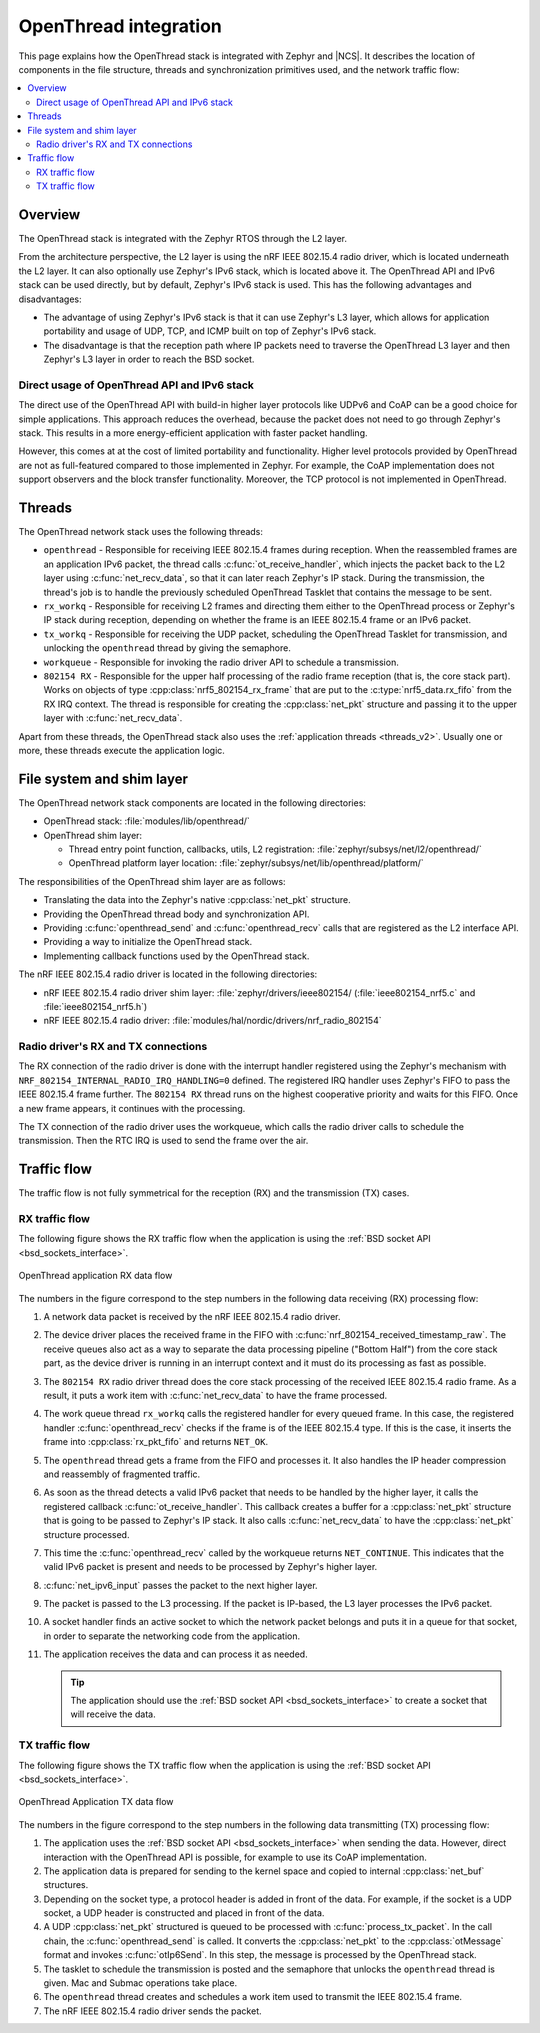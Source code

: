 .. _openthread_integration:

OpenThread integration
######################

This page explains how the OpenThread stack is integrated with Zephyr and |NCS|.
It describes the location of components in the file structure, threads and synchronization primitives used, and the network traffic flow:

.. contents::
    :local:
    :depth: 2

Overview
********

The OpenThread stack is integrated with the Zephyr RTOS through the L2 layer.

From the architecture perspective, the L2 layer is using the nRF IEEE 802.15.4 radio driver, which is located underneath the L2 layer.
It can also optionally use Zephyr's IPv6 stack, which is located above it.
The OpenThread API and IPv6 stack can be used directly, but by default, Zephyr's IPv6 stack is used.
This has the following advantages and disadvantages:

* The advantage of using Zephyr's IPv6 stack is that it can use Zephyr's L3 layer, which allows for application portability and usage of UDP, TCP, and ICMP built on top of Zephyr's IPv6 stack.
* The disadvantage is that the reception path where IP packets need to traverse the OpenThread L3 layer and then Zephyr's L3 layer in order to reach the BSD socket.

Direct usage of OpenThread API and IPv6 stack
=============================================

The direct use of the OpenThread API with build-in higher layer protocols like UDPv6 and CoAP can be a good choice for simple applications.
This approach reduces the overhead, because the packet does not need to go through Zephyr's stack.
This results in a more energy-efficient application with faster packet handling.

However, this comes at at the cost of limited portability and functionality.
Higher level protocols provided by OpenThread are not as full-featured compared to those implemented in Zephyr.
For example, the CoAP implementation does not support observers and the block transfer functionality.
Moreover, the TCP protocol is not implemented in OpenThread.

Threads
*******

The OpenThread network stack uses the following threads:

* ``openthread`` - Responsible for receiving IEEE 802.15.4 frames during reception.
  When the reassembled frames are an application IPv6 packet, the thread calls :c:func:`ot_receive_handler`, which injects the packet back to the L2 layer using :c:func:`net_recv_data`, so that it can later reach Zephyr's IP stack.
  During the transmission, the thread's job is to handle the previously scheduled OpenThread Tasklet that contains the message to be sent.
* ``rx_workq`` - Responsible for receiving L2 frames and directing them either to the OpenThread process or Zephyr's IP stack during reception, depending on whether the frame is an IEEE 802.15.4 frame or an IPv6 packet.
* ``tx_workq`` - Responsible for receiving the UDP packet, scheduling the OpenThread Tasklet for transmission, and unlocking the ``openthread`` thread by giving the semaphore.
* ``workqueue`` - Responsible for invoking the radio driver API to schedule a transmission.
* ``802154 RX`` - Responsible for the upper half processing of the radio frame reception (that is, the core stack part).
  Works on objects of type :cpp:class:`nrf5_802154_rx_frame` that are put to the :c:type:`nrf5_data.rx_fifo` from the RX IRQ context.
  The thread is responsible for creating the :cpp:class:`net_pkt` structure and passing it to the upper layer with :c:func:`net_recv_data`.

Apart from these threads, the OpenThread stack also uses the :ref:`application threads <threads_v2>`.
Usually one or more, these threads execute the application logic.

File system and shim layer
**************************

The OpenThread network stack components are located in the following directories:

* OpenThread stack: :file:`modules/lib/openthread/`
* OpenThread shim layer:

  * Thread entry point function, callbacks, utils, L2 registration: :file:`zephyr/subsys/net/l2/openthread/`
  * OpenThread platform layer location: :file:`zephyr/subsys/net/lib/openthread/platform/`

The responsibilities of the OpenThread shim layer are as follows:

* Translating the data into the Zephyr's native :cpp:class:`net_pkt` structure.
* Providing the OpenThread thread body and synchronization API.
* Providing :c:func:`openthread_send` and :c:func:`openthread_recv` calls that are registered as the L2 interface API.
* Providing a way to initialize the OpenThread stack.
* Implementing callback functions used by the OpenThread stack.

The nRF IEEE 802.15.4 radio driver is located in the following directories:

* nRF IEEE 802.15.4 radio driver shim layer: :file:`zephyr/drivers/ieee802154/ (:file:`ieee802154_nrf5.c` and :file:`ieee802154_nrf5.h`)
* nRF IEEE 802.15.4 radio driver: :file:`modules/hal/nordic/drivers/nrf_radio_802154`

Radio driver's RX and TX connections
====================================

The RX connection of the radio driver is done with the interrupt handler registered using the Zephyr's mechanism with ``NRF_802154_INTERNAL_RADIO_IRQ_HANDLING=0`` defined.
The registered IRQ handler uses Zephyr's FIFO to pass the IEEE 802.15.4 frame further.
The ``802154 RX`` thread runs on the highest cooperative priority and waits for this FIFO.
Once a new frame appears, it continues with the processing.

The TX connection of the radio driver uses the workqueue, which calls the radio driver calls to schedule the transmission.
Then the RTC IRQ is used to send the frame over the air.

Traffic flow
************

The traffic flow is not fully symmetrical for the reception (RX) and the transmission (TX) cases.

RX traffic flow
===============

The following figure shows the RX traffic flow when the application is using the :ref:`BSD socket API <bsd_sockets_interface>`.

.. figure:: images/zephyr_netstack_openthread-rx_sequence.svg
   :alt: OpenThread application RX data flow
   :figclass: align-center

   OpenThread application RX data flow

The numbers in the figure correspond to the step numbers in the following data receiving (RX) processing flow:

1.  A network data packet is received by the nRF IEEE 802.15.4 radio driver.
2.  The device driver places the received frame in the FIFO with :c:func:`nrf_802154_received_timestamp_raw`.
    The receive queues also act as a way to separate the data processing pipeline ("Bottom Half") from the core stack part, as the device driver is running in an interrupt context and it must do its processing as fast as possible.
3.  The ``802154 RX`` radio driver thread does the core stack processing of the received IEEE 802.15.4 radio frame.
    As a result, it puts a work item with :c:func:`net_recv_data` to have the frame processed.
4.  The work queue thread ``rx_workq`` calls the registered handler for every queued frame.
    In this case, the registered handler :c:func:`openthread_recv` checks if the frame is of the IEEE 802.15.4 type.
    If this is the case, it inserts the frame into :cpp:class:`rx_pkt_fifo` and returns ``NET_OK``.
5.  The ``openthread`` thread gets a frame from the FIFO and processes it.
    It also handles the IP header compression and reassembly of fragmented traffic.
6.  As soon as the thread detects a valid IPv6 packet that needs to be handled by the higher layer, it calls the registered callback :c:func:`ot_receive_handler`.
    This callback creates a buffer for a :cpp:class:`net_pkt` structure that is going to be passed to Zephyr's IP stack.
    It also calls :c:func:`net_recv_data` to have the :cpp:class:`net_pkt` structure processed.
7.  This time the :c:func:`openthread_recv` called by the workqueue returns ``NET_CONTINUE``.
    This indicates that the valid IPv6 packet is present and needs to be processed by Zephyr's higher layer.
8.  :c:func:`net_ipv6_input` passes the packet to the next higher layer.
9.  The packet is passed to the L3 processing.
    If the packet is IP-based, the L3 layer processes the IPv6 packet.
10. A socket handler finds an active socket to which the network packet belongs and puts it in a queue for that socket, in order to separate the networking code from the application.
11. The application receives the data and can process it as needed.

    .. tip::
        The application should use the :ref:`BSD socket API <bsd_sockets_interface>` to create a socket that will receive the data.

TX traffic flow
===============

The following figure shows the TX traffic flow when the application is using the :ref:`BSD socket API <bsd_sockets_interface>`.

.. figure:: images/zephyr_netstack_openthread-tx_sequence.svg
   :alt: OpenThread Application TX data flow
   :figclass: align-center

   OpenThread Application TX data flow

The numbers in the figure correspond to the step numbers in the following data transmitting (TX) processing flow:

1. The application uses the :ref:`BSD socket API <bsd_sockets_interface>` when sending the data.
   However, direct interaction with the OpenThread API is possible, for example to use its CoAP implementation.
2. The application data is prepared for sending to the kernel space and copied to internal :cpp:class:`net_buf` structures.
3. Depending on the socket type, a protocol header is added in front of the data.
   For example, if the socket is a UDP socket, a UDP header is constructed and placed in front of the data.
4. A UDP :cpp:class:`net_pkt` structured is queued to be processed with :c:func:`process_tx_packet`.
   In the call chain, the :c:func:`openthread_send` is called.
   It converts the :cpp:class:`net_pkt` to the :cpp:class:`otMessage` format and invokes :c:func:`otIp6Send`.
   In this step, the message is processed by the OpenThread stack.
5. The tasklet to schedule the transmission is posted and the semaphore that unlocks the ``openthread`` thread is given.
   Mac and Submac operations take place.
6. The ``openthread`` thread creates and schedules a work item used to transmit the IEEE 802.15.4 frame.
7. The nRF IEEE 802.15.4 radio driver sends the packet.
